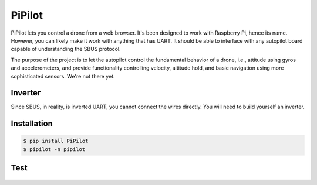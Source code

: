 
=======
PiPilot
=======

.. image:: https://img.shields.io/pypi/v/PiPilot.svg
   :target: https://pypi.python.org/pypi/PiPilot
   :alt: PyPI Version

PiPilot lets you control a drone from a web browser. It's been designed to work
with Raspberry Pi, hence its name. However, you can likely make it work with
anything that has UART. It should be able to interface with any autopilot board
capable of understanding the SBUS protocol.

The purpose of the project is to let the autopilot control the fundamental
behavior of a drone, i.e., attitude using gyros and accelerometers, and
provide functionality controlling velocity, altitude hold, and basic navigation
using more sophisticated sensors. We're not there yet.

.. figure:: https://github.com/ljanyst/pipilot/raw/master/assets/interface.png
   :scale: 50 %
   :alt: Interface

Inverter
--------

Since SBUS, in reality, is inverted UART, you cannot connect the wires directly.
You will need to build yourself an inverter.

.. figure:: https://github.com/ljanyst/pipilot/raw/master/assets/inverter.png
   :scale: 50 %
   :alt: Inverter

Installation
------------

.. code-block:: console

     $ pip install PiPilot
     $ pipilot -n pipilot

Test
----

.. figure:: https://img.youtube.com/vi/EUDdmXHwLbQ/0.jpg
   :scale: 50 %
   :alt: Test
   :target: https://www.youtube.com/watch?v=EUDdmXHwLbQ
